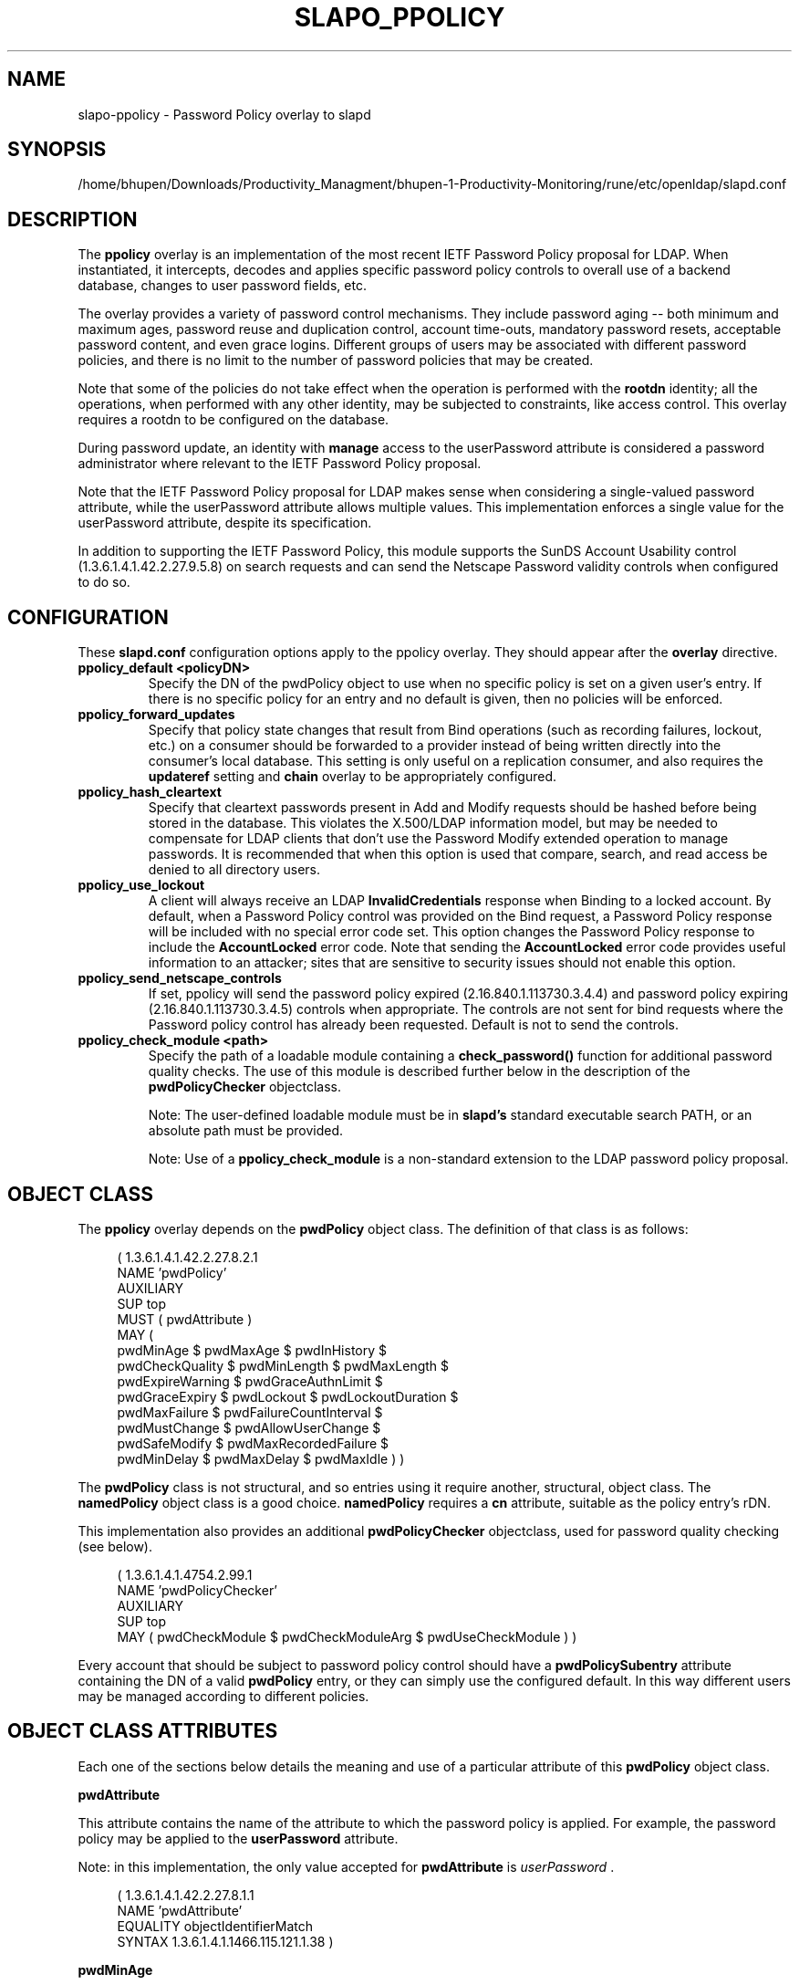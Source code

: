 .lf 1 stdin
.TH SLAPO_PPOLICY 5 "2024/11/26" "OpenLDAP 2.6.9"
.\" Copyright 2004-2024 The OpenLDAP Foundation All Rights Reserved.
.\" Copying restrictions apply.  See COPYRIGHT/LICENSE.
.\" $OpenLDAP$
.SH NAME
slapo\-ppolicy \- Password Policy overlay to slapd
.SH SYNOPSIS
/home/bhupen/Downloads/Productivity_Managment/bhupen-1-Productivity-Monitoring/rune/etc/openldap/slapd.conf
.SH DESCRIPTION
.LP
The 
.B ppolicy
overlay
is an implementation of the most recent IETF Password
Policy proposal for LDAP.   When instantiated, it intercepts,
decodes and applies specific password policy controls to overall
use of a backend database, changes to user password fields, etc.
.P
The overlay provides a variety of password control mechanisms.  They
include password aging -- both minimum and maximum ages, password
reuse and duplication control, account time-outs, mandatory password
resets, acceptable password content, and even grace logins.
Different groups of users may be associated with different password
policies, and there is no limit to the number of password policies
that may be created.
.P
Note that some of the policies do not take effect when the operation
is performed with the
.B rootdn
identity; all the operations, when performed with any other identity,
may be subjected to constraints, like access control.  This overlay
requires a rootdn to be configured on the database.
.P
During password update, an identity with
.B manage
access to the userPassword attribute is considered a password
administrator where relevant to the IETF Password Policy proposal.
.P
Note that the IETF Password Policy proposal for LDAP makes sense
when considering a single-valued password attribute, while 
the userPassword attribute allows multiple values.  This implementation
enforces a single value for the userPassword attribute, despite
its specification.
.P
In addition to supporting the IETF Password Policy, this module
supports the SunDS Account Usability control (1.3.6.1.4.1.42.2.27.9.5.8)
on search requests and can send the Netscape Password validity controls
when configured to do so.

.SH CONFIGURATION
These 
.B slapd.conf
configuration options apply to the ppolicy overlay. They should appear
after the
.B overlay
directive.
.TP
.B ppolicy_default <policyDN>
Specify the DN of the pwdPolicy object to use when no specific policy is
set on a given user's entry. If there is no specific policy for an entry
and no default is given, then no policies will be enforced.
.TP
.B ppolicy_forward_updates
Specify that policy state changes that result from Bind operations (such
as recording failures, lockout, etc.) on a consumer should be forwarded
to a provider instead of being written directly into the consumer's local
database. This setting is only useful on a replication consumer, and
also requires the
.B updateref
setting and
.B chain
overlay to be appropriately configured.
.TP
.B ppolicy_hash_cleartext
Specify that cleartext passwords present in Add and Modify requests should
be hashed before being stored in the database. This violates the X.500/LDAP
information model, but may be needed to compensate for LDAP clients that
don't use the Password Modify extended operation to manage passwords.  It
is recommended that when this option is used that compare, search, and
read access be denied to all directory users. 
.TP
.B ppolicy_use_lockout
A client will always receive an LDAP
.B InvalidCredentials
response when
Binding to a locked account. By default, when a Password Policy control
was provided on the Bind request, a Password Policy response will be
included with no special error code set. This option changes the
Password Policy response to include the
.B AccountLocked
error code. Note
that sending the
.B AccountLocked
error code provides useful information
to an attacker; sites that are sensitive to security issues should not
enable this option.
.TP
.B ppolicy_send_netscape_controls
If set, ppolicy will send the password policy expired (2.16.840.1.113730.3.4.4)
and password policy expiring (2.16.840.1.113730.3.4.5) controls when
appropriate. The controls are not sent for bind requests where the Password
policy control has already been requested. Default is not to send the controls.
.TP
.B ppolicy_check_module <path>
Specify the path of a loadable module containing a
.B check_password()
function for additional password quality checks. The use of this module
is described further below in the description of the
.B pwdPolicyChecker
objectclass.

Note: The user-defined loadable module must be in
.B slapd's
standard executable search PATH, or an absolute path must be provided.

Note: Use of a
.B ppolicy_check_module
is a non-standard extension to the LDAP password
policy proposal.


.SH OBJECT CLASS
The 
.B ppolicy
overlay depends on the
.B pwdPolicy
object class.  The definition of that class is as follows:
.LP
.RS 4
(  1.3.6.1.4.1.42.2.27.8.2.1
    NAME 'pwdPolicy'
    AUXILIARY
    SUP top
    MUST ( pwdAttribute )
    MAY (
        pwdMinAge $ pwdMaxAge $ pwdInHistory $
        pwdCheckQuality $ pwdMinLength $ pwdMaxLength $
        pwdExpireWarning $ pwdGraceAuthnLimit $
        pwdGraceExpiry $ pwdLockout $ pwdLockoutDuration $
        pwdMaxFailure $ pwdFailureCountInterval $
        pwdMustChange $ pwdAllowUserChange $
        pwdSafeModify $ pwdMaxRecordedFailure $
        pwdMinDelay $ pwdMaxDelay $ pwdMaxIdle ) )
.RE

The
.B pwdPolicy
class is not structural, and so entries using it require another,
structural, object class.  The
.B namedPolicy
object class is a good choice.
.B namedPolicy
requires a
.B cn
attribute, suitable as the policy entry's rDN.

This implementation also provides an additional
.B pwdPolicyChecker
objectclass, used for password quality checking (see below).
.LP
.RS 4
(  1.3.6.1.4.1.4754.2.99.1
    NAME 'pwdPolicyChecker'
    AUXILIARY
    SUP top
    MAY ( pwdCheckModule $ pwdCheckModuleArg $ pwdUseCheckModule ) )
.RE
.P
Every account that should be subject to password policy control should
have a
.B
pwdPolicySubentry
attribute containing the DN of a valid
.B pwdPolicy
entry, or they can simply use the configured default.
In this way different users may be managed according to
different policies.

.SH OBJECT CLASS ATTRIBUTES
.P
Each one of the sections below details the meaning and use of a particular
attribute of this
.B pwdPolicy
object class.
.P

.B pwdAttribute
.P
This attribute contains the name of the attribute to which the password
policy is applied. For example, the password policy may be applied
to the
.B userPassword
attribute.
.P
Note: in this implementation, the only
value accepted for
.B pwdAttribute
is
.IR " userPassword ".
.LP
.RS 4
(  1.3.6.1.4.1.42.2.27.8.1.1
   NAME 'pwdAttribute'
   EQUALITY objectIdentifierMatch
   SYNTAX 1.3.6.1.4.1.1466.115.121.1.38 )
.RE

.B pwdMinAge
.P
This attribute contains the number of seconds that must elapse
between modifications allowed to the password. If this attribute
is not present, zero seconds is assumed (i.e. the password may be
modified whenever and however often is desired).
.LP
.RS 4
(  1.3.6.1.4.1.42.2.27.8.1.2
   NAME 'pwdMinAge'
   EQUALITY integerMatch
   SYNTAX 1.3.6.1.4.1.1466.115.121.1.27
   SINGLE\-VALUE )
.RE

.B pwdMaxAge
.P
This attribute contains the number of seconds after which a modified
password will expire.  If this attribute is not present, or if its
value is zero (0), then passwords will not expire.
.LP
.RS 4
(  1.3.6.1.4.1.42.2.27.8.1.3
   NAME 'pwdMaxAge'
   EQUALITY integerMatch
   SYNTAX 1.3.6.1.4.1.1466.115.121.1.27
   SINGLE\-VALUE )
.RE

.B pwdInHistory
.P
This attribute is used to specify the maximum number of used
passwords that will be stored in the
.B pwdHistory
attribute.  If the
.B pwdInHistory
attribute is not present, or if its value is
zero (0), used passwords will not be stored in
.B pwdHistory
and thus any previously-used password may be reused.
No history checking occurs if the password is being modified by the
.BR rootdn ,
although the password is saved in the history.
.LP
.RS 4
(  1.3.6.1.4.1.42.2.27.8.1.4
   NAME 'pwdInHistory'
   EQUALITY integerMatch
   SYNTAX 1.3.6.1.4.1.1466.115.121.1.27
   SINGLE\-VALUE )
.RE

.B pwdCheckQuality
.P
This attribute indicates if and how password syntax will be checked
while a password is being modified or added. If this attribute is
not present, or its value is zero (0), no syntax checking will be
done. If its value is one (1), the server will check the syntax,
and if the server is unable to check the syntax,
whether due to a client-side hashed password or some other reason,
it will be
accepted. If its value is two (2), the server will check the syntax,
and if the server is unable to check the syntax it will return an
error refusing the password.
.LP
.RS 4
(  1.3.6.1.4.1.42.2.27.8.1.5
   NAME 'pwdCheckQuality'
   EQUALITY integerMatch
   SYNTAX 1.3.6.1.4.1.1466.115.121.1.27
   SINGLE\-VALUE )
.RE

.B pwdMinLength
.P
When syntax checking is enabled
(see also the
.B pwdCheckQuality
attribute), this attribute contains the minimum
length in bytes that will be accepted in a password. If this
attribute is not present, minimum password length is not
enforced. If the server is unable to check the length of the password,
whether due to a client-side hashed password or some other reason,
the server will, depending on the
value of
.BR pwdCheckQuality ,
either accept the password
without checking it (if
.B pwdCheckQuality
is zero (0) or one (1)) or refuse it (if
.B pwdCheckQuality
is two (2)). If the number of characters should be enforced with regards
to a particular encoding, the use of an appropriate
.B ppolicy_check_module
is required.
.LP
.RS 4
(  1.3.6.1.4.1.42.2.27.8.1.6
   NAME 'pwdMinLength'
   EQUALITY integerMatch
   SYNTAX 1.3.6.1.4.1.1466.115.121.1.27
   SINGLE\-VALUE )
.RE

.B pwdMaxLength
.P
When syntax checking is enabled
(see also the
.B pwdCheckQuality
attribute), this attribute contains the maximum
length in bytes that will be accepted in a password. If this
attribute is not present, maximum password length is not
enforced. If the server is unable to check the length of the password,
whether due to a client-side hashed password or some other reason,
the server will, depending on the
value of
.BR pwdCheckQuality ,
either accept the password
without checking it (if
.B pwdCheckQuality
is zero (0) or one (1)) or refuse it (if
.B pwdCheckQuality
is two (2)). If the number of characters should be enforced with regards
to a particular encoding, the use of an appropriate
.B ppolicy_check_module
is required.
.LP
.RS 4
(  1.3.6.1.4.1.42.2.27.8.1.31
   NAME 'pwdMaxLength'
   EQUALITY integerMatch
   SYNTAX 1.3.6.1.4.1.1466.115.121.1.27
   SINGLE\-VALUE )
.RE

.B pwdExpireWarning
.P
This attribute contains the maximum number of seconds before a
password is due to expire that expiration warning messages will be
returned to a user who is authenticating to the directory.
If this attribute is not
present, or if the value is zero (0), no warnings will be sent.
.LP
.RS 4
(  1.3.6.1.4.1.42.2.27.8.1.7
   NAME 'pwdExpireWarning'
   EQUALITY integerMatch
   SYNTAX 1.3.6.1.4.1.1466.115.121.1.27
   SINGLE\-VALUE )
.RE

.B pwdGraceAuthnLimit
.P
This attribute contains the number of times that an expired password
may be used to authenticate a user to the directory. If this
attribute is not present or if its value is zero (0), users with
expired passwords will not be allowed to authenticate to the
directory.
.LP
.RS 4
(  1.3.6.1.4.1.42.2.27.8.1.8
   NAME 'pwdGraceAuthnLimit'
   EQUALITY integerMatch
   SYNTAX 1.3.6.1.4.1.1466.115.121.1.27
   SINGLE\-VALUE )
.RE

.B pwdGraceExpiry
.P
This attribute specifies the number of seconds the grace
authentications are valid.  If this attribute is not present or if
the value is zero (0), there is no time limit on the grace
authentications.
.LP
.RS 4
(  1.3.6.1.4.1.42.2.27.8.1.30
   NAME 'pwdGraceExpiry'
   EQUALITY integerMatch
   ORDERING integerOrderingMatch
   SYNTAX 1.3.6.1.4.1.1466.115.121.1.27
   SINGLE\-VALUE )
.RE

.B pwdLockout
.P
This attribute specifies the action that should be taken
by the directory when a user has made a number of failed attempts
to authenticate to the directory.  If
.B pwdLockout
is set (its value is "TRUE"), the user will not be allowed to
attempt to authenticate to the directory after there have been a
specified number of consecutive failed bind attempts.  The maximum
number of consecutive failed bind attempts allowed is specified by
the
.B pwdMaxFailure
attribute.  If
.B pwdLockout
is not present, or if its value is "FALSE", the password may be
used to authenticate no matter how many consecutive failed bind
attempts have been made.
.LP
.RS 4
(  1.3.6.1.4.1.42.2.27.8.1.9
   NAME 'pwdLockout'
   EQUALITY booleanMatch
   SYNTAX 1.3.6.1.4.1.1466.115.121.1.7
   SINGLE\-VALUE )
.RE

.B pwdLockoutDuration
.P
This attribute contains the number of seconds during
which the password cannot be used to authenticate the
user to the directory due to too many consecutive failed
bind attempts.
(See also
.B pwdLockout
and
.BR pwdMaxFailure .)
If
.B pwdLockoutDuration
is not present, or if its value is zero (0), the password
cannot be used to authenticate the user to the directory
again until it is reset by an administrator.
.LP
.RS 4
(  1.3.6.1.4.1.42.2.27.8.1.10
   NAME 'pwdLockoutDuration'
   EQUALITY integerMatch
   SYNTAX 1.3.6.1.4.1.1466.115.121.1.27
   SINGLE\-VALUE )
.RE

.B pwdMaxFailure
.P
This attribute contains the number of consecutive failed bind
attempts after which the password may not be used to authenticate
a user to the directory.
If
.B pwdMaxFailure
is not present, or its value is zero (0), then a user will
be allowed to continue to attempt to authenticate to
the directory, no matter how many consecutive failed 
bind attempts have occurred with that user's DN.
(See also
.B pwdLockout
and
.BR pwdLockoutDuration .)
.LP
.RS 4
(  1.3.6.1.4.1.42.2.27.8.1.11
   NAME 'pwdMaxFailure'
   EQUALITY integerMatch
   SYNTAX 1.3.6.1.4.1.1466.115.121.1.27
   SINGLE\-VALUE )
.RE

.B pwdMaxRecordedFailure
.P
This attribute contains the maximum number of failed bind
attempts to store in a user's entry.
If
.B pwdMaxRecordedFailure
is not present, or its value is zero (0), then it defaults
to the value of
.BR pwdMaxFailure .
If that value is also 0, the default is 5.
.LP
.RS 4
(  1.3.6.1.4.1.42.2.27.8.1.32
   NAME 'pwdMaxRecordedFailure'
   EQUALITY integerMatch
   SYNTAX 1.3.6.1.4.1.1466.115.121.1.27
   SINGLE\-VALUE )
.RE

.B pwdFailureCountInterval
.P
This attribute contains the number of seconds after which old
consecutive failed bind attempts are purged from the failure counter,
even though no successful authentication has occurred.
If
.B pwdFailureCountInterval
is not present, or its value is zero (0), the failure
counter will only be reset by a successful authentication.
.LP
.RS 4
(  1.3.6.1.4.1.42.2.27.8.1.12
   NAME 'pwdFailureCountInterval'
   EQUALITY integerMatch
   SYNTAX 1.3.6.1.4.1.1466.115.121.1.27
   SINGLE\-VALUE )
.RE

.B pwdMustChange
.P
This attribute specifies whether users must change their passwords
when they first bind to the directory after a password is set or
reset by the administrator, or not.  If
.B pwdMustChange
has a value of "TRUE", users must change their passwords when they
first bind to the directory after a password is set or reset by
the administrator.  If
.B pwdMustChange
is not present, or its value is "FALSE",
users are not required to change their password upon binding after
the administrator sets or resets the password.
.LP
.RS 4
(  1.3.6.1.4.1.42.2.27.8.1.13
  NAME 'pwdMustChange'
  EQUALITY booleanMatch
  SYNTAX 1.3.6.1.4.1.1466.115.121.1.7
  SINGLE\-VALUE )
.RE

.B pwdAllowUserChange
.P
This attribute specifies whether users are allowed to change their own
passwords or not.  If
.B pwdAllowUserChange
is set to "TRUE", or if the attribute is not present, users will be
allowed to change their own passwords.  If its value is "FALSE",
users will not be allowed to change their own passwords.
.LP
Note: this implies that when
.B pwdAllowUserChange
is set to "TRUE",
users will still be able to change the password of another user,
subjected to access control.
This restriction only applies to modifications of ones's own password.
It should also be noted that
.B pwdAllowUserChange
was defined in the specification to provide rough access control
to the password attribute in implementations that do not allow fine-grain
access control.
Since OpenLDAP provides fine-grain access control, the use of this attribute
is discouraged; ACLs should be used instead
(see
.BR slapd.access (5)
for details).
.LP
.RS 4
(  1.3.6.1.4.1.42.2.27.8.1.14
   NAME 'pwdAllowUserChange'
   EQUALITY booleanMatch
   SYNTAX 1.3.6.1.4.1.1466.115.121.1.7
   SINGLE\-VALUE )
.RE

.B pwdSafeModify
.P
This attribute denotes whether the user's existing password must be sent
along with their new password when changing a password.  If
.B pwdSafeModify
is set to "TRUE", the existing password must be sent
along with the new password.  If the attribute is not present, or
its value is "FALSE", the existing password need not be sent
along with the new password.
.LP
.RS 4
(  1.3.6.1.4.1.42.2.27.8.1.15
   NAME 'pwdSafeModify'
   EQUALITY booleanMatch
   SYNTAX 1.3.6.1.4.1.1466.115.121.1.7
   SINGLE\-VALUE )
.RE

.B pwdMinDelay
.P
This attribute specifies the number of seconds to delay responding to
the first failed authentication attempt.  If this attribute is not
set or is zero (0), no delays will be used.
.B pwdMaxDelay
must also be specified if
.B pwdMinDelay
is set.

Note that this implementation uses a variable lockout instead of
delaying the bind response.
.LP
.RS 4
(  1.3.6.1.4.1.42.2.27.8.1.24
   NAME 'pwdMinDelay'
   EQUALITY integerMatch
   ORDERING integerOrderingMatch
   SYNTAX 1.3.6.1.4.1.1466.115.121.1.27
   SINGLE\-VALUE )
.RE

.B pwdMaxDelay
.P
This attribute specifies the maximum number of seconds to delay when
responding to a failed authentication attempt.  The time specified in
.B pwdMinDelay
is used as the starting time and is then doubled on each failure until
the delay time is greater than or equal to
.B pwdMaxDelay
(or a successful authentication occurs, which resets the failure
counter).
.B pwdMinDelay
must also be specified if
.B pwdMaxDelay
is set.

Note that this implementation uses a variable lockout instead of
delaying the bind response.
.LP
.RS 4
(  1.3.6.1.4.1.42.2.27.8.1.25
   NAME 'pwdMaxDelay'
   EQUALITY integerMatch
   ORDERING integerOrderingMatch
   SYNTAX 1.3.6.1.4.1.1466.115.121.1.27
   SINGLE\-VALUE )
.RE

.B pwdMaxIdle
.P
This attribute specifies the number of seconds an account may remain
unused before it becomes locked.  If this attribute is not set or is
zero (0), no check is performed. For this to be enforced,
.B lastbind
functionality needs to be enabled on the database, that is
.B olcLastBind
is set to
.BR TRUE .
.LP
.RS 4
(  1.3.6.1.4.1.42.2.27.8.1.26
   NAME 'pwdMaxIdle'
   EQUALITY integerMatch
   ORDERING integerOrderingMatch
   SYNTAX 1.3.6.1.4.1.1466.115.121.1.27
   SINGLE\-VALUE )
.RE

.BR pwdUseCheckModule / pwdCheckModuleArg
.P
The
.B pwdUseCheckModule
attribute enables use of a loadable module previously configured with
.B ppolicy_check_module
for the current policy. The module must
instantiate the check_password() function.  This function
will be called to further check a new password if
.B pwdCheckQuality
is set to one (1) or two (2),
after all of the built-in password compliance checks have
been passed.  This function will be called according to this
function prototype:
.RS 4
int
.I check_password
(char *pPasswd, struct berval *pErrmsg, Entry *pEntry, struct berval *pArg);
.RE
The
.B pPasswd
parameter contains the clear-text user password, the
.B pErrmsg
parameter points to a
.B struct berval
containing space
to return human-readable details about any error it encounters.
The
.B bv_len
field must contain the size of the space provided
by the
.B bv_val
field.

The
.B pEntry
parameter is optional, if non-NULL, carries a pointer to the
entry whose password is being checked.

The optional
.B pArg
parameter points to a
.B struct berval
containing the value of
.B pwdCheckModuleArg
in the effective password policy, if set, otherwise NULL.

If
.B pErrmsg
is NULL, then 
.I funcName
must NOT attempt to use it.
A return value of LDAP_SUCCESS from the called
function indicates that the password is ok, any other value
indicates that the password is unacceptable.  If the password is
unacceptable, the server will return an error to the client, and
.B pErrmsg
may be used to return a human-readable textual explanation of the
error. If the space passed in by the caller is too small, the function
may replace it with a dynamically allocated buffer, which will
be free()'d by slapd.

The
.B pwdCheckModule
attribute is now obsolete and is ignored.

.LP
.RS 4
(  1.3.6.1.4.1.4754.1.99.1
   NAME 'pwdCheckModule'
   EQUALITY caseExactIA5Match
   SYNTAX 1.3.6.1.4.1.1466.115.121.1.26
   OBSOLETE
   SINGLE\-VALUE )

( 1.3.6.1.4.1.4754.1.99.2
   NAME 'pwdCheckModuleArg'
   EQUALITY octetStringMatch
   SYNTAX 1.3.6.1.4.1.1466.115.121.1.40
   DESC 'Argument to pass to check_password() function'
   SINGLE\-VALUE )

(  1.3.6.1.4.1.4754.1.99.3
   NAME 'pwdUseCheckModule'
   EQUALITY booleanMatch
   SYNTAX 1.3.6.1.4.1.1466.115.121.1.7
   SINGLE\-VALUE )
.RE

.SH OPERATIONAL ATTRIBUTES
.P
The operational attributes used by the
.B ppolicy
module are stored in the user's entry.  Most of these attributes
are not intended to be changed directly by users; they are there
to track user activity.  They have been detailed here so that
administrators and users can both understand the workings of
the
.B ppolicy
module.

.P
Note that the current IETF Password Policy proposal does not define
how these operational attributes are expected to behave in a
replication environment. In general, authentication attempts on
a replica server only affect the copy of the operational attributes
on that replica and will not affect any attributes for
a user's entry on the provider. Operational attribute changes
resulting from authentication attempts on a provider
will usually replicate to the replicas (and also overwrite
any changes that originated on the replica). 
These behaviors are not guaranteed and are subject to change
when a formal specification emerges.

.B userPassword
.P
The
.B userPassword
attribute is not strictly part of the
.B ppolicy
module.  It is, however, the attribute that is tracked and controlled
by the module.  Please refer to the standard OpenLDAP schema for
its definition.

.B pwdPolicySubentry
.P
This attribute refers directly to the
.B pwdPolicy
subentry that is to be used for this particular directory user.
If
.B pwdPolicySubentry
exists, it must contain the DN of a valid
.B pwdPolicy
object.  If it does not exist, the
.B ppolicy
module will enforce the default password policy rules on the
user associated with this authenticating DN. If there is no
default, or the referenced subentry does not exist, then no
policy rules will be enforced.
.LP
.RS 4
(  1.3.6.1.4.1.42.2.27.8.1.23
   NAME 'pwdPolicySubentry'
   DESC 'The pwdPolicy subentry in effect for
       this object'
   EQUALITY distinguishedNameMatch
   SYNTAX 1.3.6.1.4.1.1466.115.121.1.12
   SINGLE\-VALUE
   USAGE directoryOperation)
.RE

.B pwdChangedTime
.P
This attribute denotes the last time that the entry's password was
changed.  This value is used by the password expiration policy to
determine whether the password is too old to be allowed to be used
for user authentication.  If
.B pwdChangedTime
does not exist, the user's password will not expire.
.LP
.RS 4
(  1.3.6.1.4.1.42.2.27.8.1.16
   NAME 'pwdChangedTime'
   DESC 'The time the password was last changed'
   SYNTAX 1.3.6.1.4.1.1466.115.121.1.24
   EQUALITY generalizedTimeMatch
   ORDERING generalizedTimeOrderingMatch
   SINGLE\-VALUE
   NO\-USER\-MODIFICATION
   USAGE directoryOperation)
.RE

.B pwdAccountLockedTime
.P
This attribute contains the time that the user's account was locked.
If the account has been locked, the password may no longer be used to
authenticate the user to the directory.  If
.B pwdAccountLockedTime   
is set to 000001010000Z, the user's account has been permanently locked
and may only be unlocked by an administrator. Note that account locking
only takes effect when the
.B pwdLockout
password policy attribute is set to "TRUE".
.LP
.RS 4
(  1.3.6.1.4.1.42.2.27.8.1.17
   NAME 'pwdAccountLockedTime'
   DESC 'The time an user account was locked'
   SYNTAX 1.3.6.1.4.1.1466.115.121.1.24
   EQUALITY generalizedTimeMatch
   ORDERING generalizedTimeOrderingMatch
   SINGLE\-VALUE
   USAGE directoryOperation)
.RE

.B pwdFailureTime
.P
This attribute contains the timestamps of each of the consecutive
authentication failures made upon attempted authentication to this
DN (i.e. account).  If too many timestamps accumulate here (refer to
the
.B pwdMaxFailure
password policy attribute for details),
and the
.B pwdLockout
password policy attribute is set to "TRUE", the
account may be locked.
(Please also refer to the
.B pwdLockout
password policy attribute.)
Excess timestamps beyond those allowed by
.B pwdMaxFailure
or
.B pwdMaxRecordedFailure
may also be purged.  If a successful authentication is made to this
DN (i.e. to this user account), then
.B pwdFailureTime   
will be cleansed of entries.
.LP
.RS 4
(  1.3.6.1.4.1.42.2.27.8.1.19
   NAME 'pwdFailureTime'
   DESC 'The timestamps of the last consecutive
       authentication failures'
   SYNTAX 1.3.6.1.4.1.1466.115.121.1.24
   EQUALITY generalizedTimeMatch
   ORDERING generalizedTimeOrderingMatch
   NO\-USER\-MODIFICATION
   USAGE directoryOperation )
.RE

.B pwdHistory
.P
This attribute contains the history of previously used passwords
for this DN (i.e. for this user account).
The values of this attribute are stored in string format as follows:

.RS 4

pwdHistory=
.RS 4
time "#" syntaxOID "#" length "#" data
.RE

time=
.RS 4
GeneralizedTime as specified in section 3.3.13 of [RFC4517]
.RE

.P
syntaxOID = numericoid
.RS 4
This is the string representation of the dotted-decimal OID that
defines the syntax used to store the password.  numericoid is
described in section 1.4 of [RFC4512].
.RE

length = NumericString
.RS 4
The number of octets in the data.  NumericString is described in
section 3.3.23 of [RFC4517].
.RE

data =
.RS 4
Octets representing the password in the format specified by syntaxOID.
.RE

.RE

This format allows the server to store and transmit a history of
passwords that have been used.  In order for equality matching
on the values in this attribute to function properly, the time
field is in GMT format.
.LP
.RS 4
(  1.3.6.1.4.1.42.2.27.8.1.20
   NAME 'pwdHistory'
   DESC 'The history of user passwords'
   SYNTAX 1.3.6.1.4.1.1466.115.121.1.40
   EQUALITY octetStringMatch
   NO\-USER\-MODIFICATION
   USAGE directoryOperation)
.RE

.B pwdGraceUseTime

This attribute contains the list of timestamps of logins made after
the user password in the DN has expired.  These post-expiration
logins are known as "\fIgrace logins\fP".
If too many
.I grace logins
have been used (please refer to the
.B pwdGraceAuthnLimit
password policy attribute), then the DN will no longer be allowed
to be used to authenticate the user to the directory until the
administrator changes the DN's
.B userPassword
attribute.
.LP
.RS 4
(  1.3.6.1.4.1.42.2.27.8.1.21
   NAME 'pwdGraceUseTime'
   DESC 'The timestamps of the grace login once the password has expired'
   SYNTAX 1.3.6.1.4.1.1466.115.121.1.24
   EQUALITY generalizedTimeMatch
   NO\-USER\-MODIFICATION
   USAGE directoryOperation)
.RE

.B pwdReset
.P
This attribute indicates whether the user's password has been reset
by the administrator and thus must be changed upon first use of this
DN for authentication to the directory.  If
.B pwdReset   
is set to "TRUE", then the password was reset and the user must change
it upon first authentication.  If the attribute does not exist, or
is set to "FALSE", the user need not change their password due to
administrative reset.
.LP
.RS 4
(  1.3.6.1.4.1.42.2.27.8.1.22
   NAME 'pwdReset'
   DESC 'The indication that the password has
       been reset'
   EQUALITY booleanMatch
   SYNTAX 1.3.6.1.4.1.1466.115.121.1.7
   SINGLE\-VALUE
   USAGE directoryOperation)
.RE

.B pwdStartTime

This attribute specifies the time the entry's password becomes valid
for authentication.  Authentication attempts made before this time
will fail.  If this attribute does not exist, then no restriction
applies.
.LP
.RS 4
(  1.3.6.1.4.1.42.2.27.8.1.27
   NAME 'pwdStartTime'
   DESC 'The time the password becomes enabled'
   EQUALITY generalizedTimeMatch
   ORDERING generalizedTimeOrderingMatch
   SYNTAX 1.3.6.1.4.1.1466.115.121.1.24
   SINGLE\-VALUE
   USAGE directoryOperation )
.RE

.B pwdEndTime

This attribute specifies the time the entry's password becomes
invalid for authentication.  Authentication attempts made after this
time will fail, regardless of expiration or grace settings.  If this
attribute does not exist, then this restriction does not apply.
.LP
.RS 4
(  1.3.6.1.4.1.42.2.27.8.1.28
   NAME 'pwdEndTime'
   DESC 'The time the password becomes disabled'
   EQUALITY generalizedTimeMatch
   ORDERING generalizedTimeOrderingMatch
   SYNTAX 1.3.6.1.4.1.1466.115.121.1.24
   SINGLE\-VALUE
   USAGE directoryOperation )
.RE

Note that pwdStartTime may be set to a time greater than or equal to
pwdEndTime; this simply disables the account.

.B pwdAccountTmpLockoutEnd
.P
This attribute that the user's password has been locked out temporarily
according to the
.B pwdMinDelay
policy option and when the lockout ends.
.LP
.RS 4
(  1.3.6.1.4.1.42.2.27.8.1.33
   NAME 'pwdAccountTmpLockoutEnd'
   DESC 'Temporary lockout end'
   EQUALITY generalizedTimeMatch
   ORDERING generalizedTimeOrderingMatch
   SYNTAX 1.3.6.1.4.1.1466.115.121.1.24
   SINGLE\-VALUE
   NO\-USER\-MODIFICATION
   USAGE directoryOperation )
.RE

.SH SUNDS ACCOUNT USABILITY CONTROL
.LP
If the SunDS Account Usability control is used with a search request, the
overlay will attach validity information to each entry provided all of the
following are met:
.IP \[bu] 2
There is a password policy that applies to the entry
.IP \[bu]
The user has
.B compare
access to the entry's password attribute.
.IP \[bu]
The configured password attribute is present in the entry

.SH EXAMPLES
.LP
.RS
.nf
database mdb
suffix dc=example,dc=com
\|...
overlay ppolicy
ppolicy_default "cn=Standard,ou=Policies,dc=example,dc=com"
.fi
.RE

.SH SEE ALSO
.BR ldap (3),
.BR slapd.conf (5),
.BR slapd\-config (5),
.BR slapo\-chain (5).
.LP
"OpenLDAP Administrator's Guide" (http://www.OpenLDAP.org/doc/admin/)
.LP
IETF LDAP password policy proposal by P. Behera, L.  Poitou and J.
Sermersheim:  documented in IETF document
"draft-behera-ldap-password-policy-10.txt".

.SH BUGS
The LDAP Password Policy specification is not yet an approved standard,
and it is still evolving. This code will continue to be in flux until the
specification is finalized.

.SH ACKNOWLEDGEMENTS
.P
This module was written in 2004 by Howard Chu of Symas Corporation
with significant input from Neil Dunbar and Kartik Subbarao of Hewlett-Packard.
.P
This manual page borrows heavily and shamelessly from the specification
upon which the password policy module it describes is based.  This
source is the
IETF LDAP password policy proposal by P. Behera, L.
Poitou and J. Sermersheim.
The proposal is fully documented in
the
IETF document named draft-behera-ldap-password-policy-10.txt,
written in August of 2009.
.P
.lf 1 ./../Project
.\" Shared Project Acknowledgement Text
.B "OpenLDAP Software"
is developed and maintained by The OpenLDAP Project <http://www.openldap.org/>.
.B "OpenLDAP Software"
is derived from the University of Michigan LDAP 3.3 Release.  
.lf 1094 stdin
